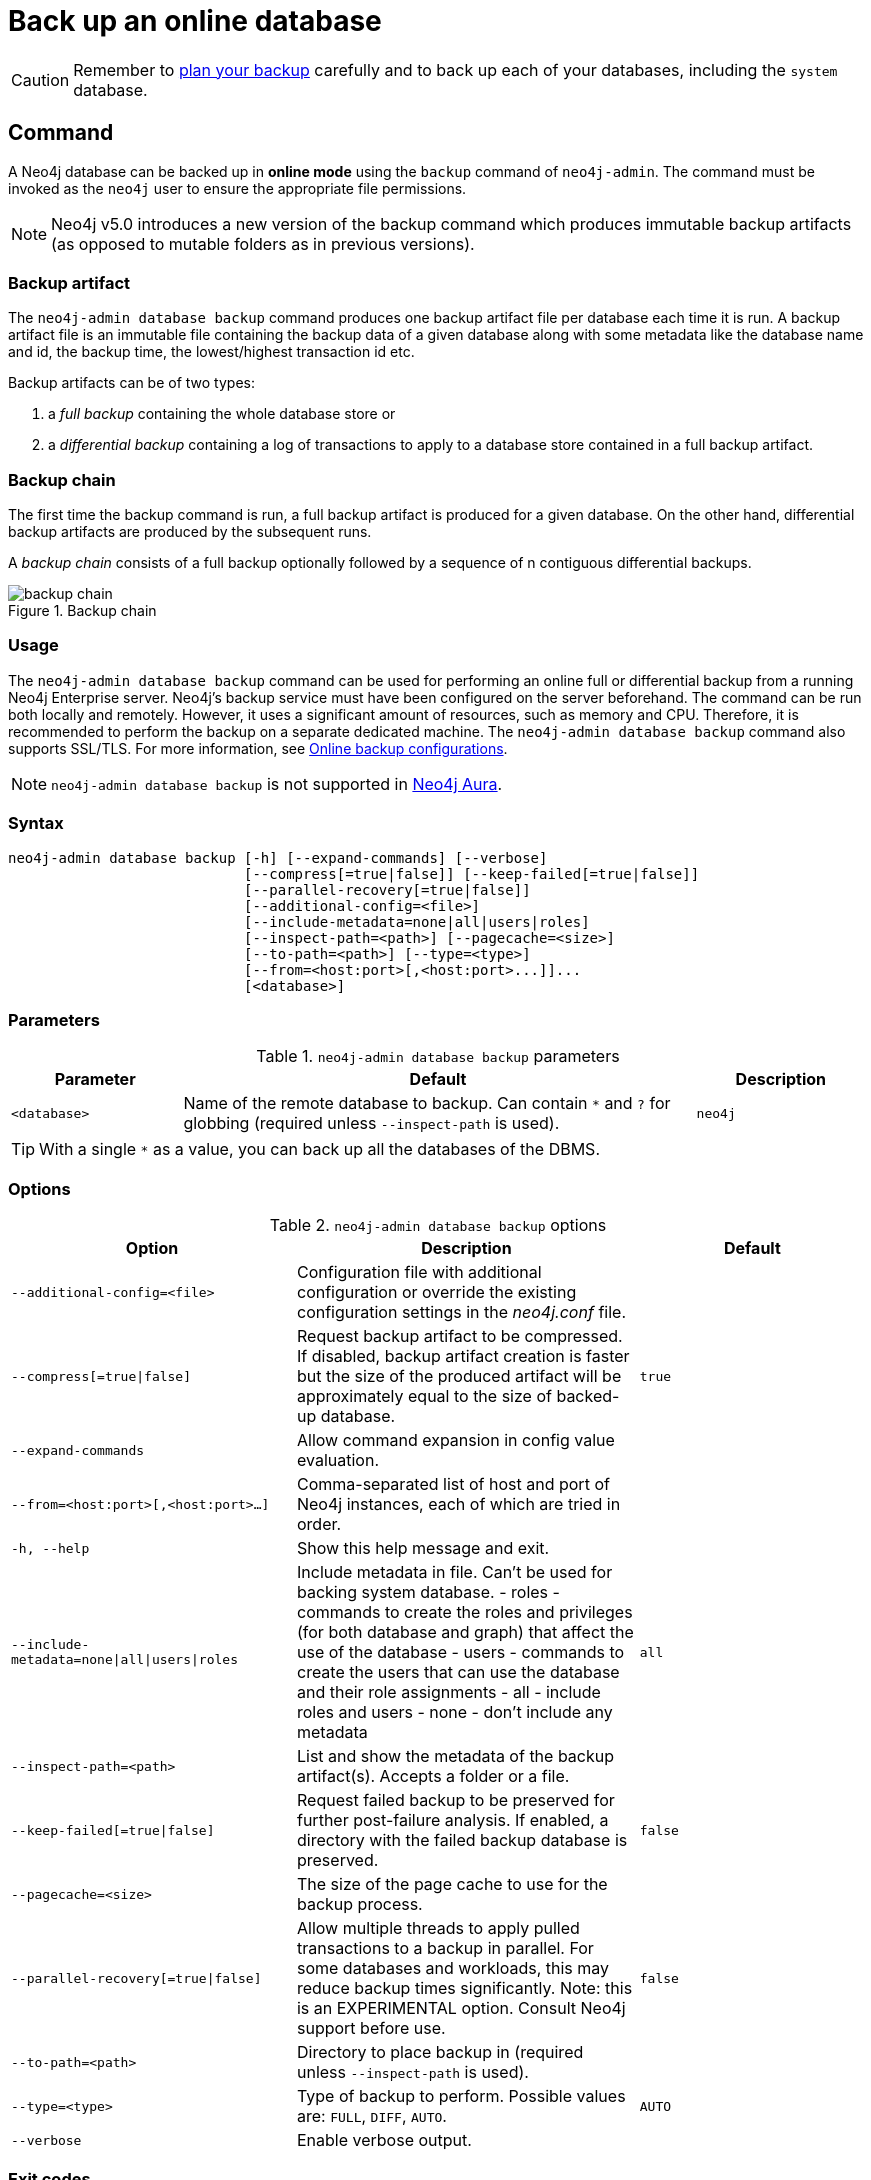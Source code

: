 :description: This section describes how to back up an online database.
[role=enterprise-edition]
[[online-backup]]
= Back up an online database

[CAUTION]
====
Remember to xref:backup-restore/planning.adoc[plan your backup] carefully and to back up each of your databases, including the `system` database.
====

[[online-backup-command]]
== Command

A Neo4j database can be backed up in **online mode** using the `backup` command of `neo4j-admin`.
The command must be invoked as the `neo4j` user to ensure the appropriate file permissions.

[NOTE]
====
Neo4j v5.0 introduces a new version of the backup command which produces immutable backup artifacts (as opposed to mutable folders as in previous versions).
====


[[backup-artifact]]
=== Backup artifact
The `neo4j-admin database backup` command produces one backup artifact file per database each time it is run.
A backup artifact file is an immutable file containing the backup data of a given database along with some metadata like the database name and id, the backup time, the lowest/highest transaction id etc.

Backup artifacts can be of two types:

. a __full backup__ containing the whole database store or
. a __differential backup__ containing a log of transactions to apply to a database store contained in a full backup artifact.

[[backup-chain]]
=== Backup chain
The first time the backup command is run, a full backup artifact is produced for a given database. On the other hand, differential backup artifacts are produced by the subsequent runs.

A _backup chain_ consists of a full backup optionally followed by a sequence of n contiguous differential backups.

image::backup-chain.png[title="Backup chain",role="middle"]

[[backup-command-usage]]
=== Usage

The `neo4j-admin database backup` command can be used for performing an online full or differential backup from a running Neo4j Enterprise server.
Neo4j's backup service must have been configured on the server beforehand.
The command can be run both locally and remotely.
However, it uses a significant amount of resources, such as memory and CPU.
Therefore, it is recommended to perform the backup on a separate dedicated machine.
The `neo4j-admin database backup` command also supports SSL/TLS.
For more information, see xref:backup-restore/online-backup.adoc#online-backup-configurations[Online backup configurations].

[NOTE]
====
`neo4j-admin database backup` is not supported in https://neo4j.com/cloud/aura/[Neo4j Aura].
====

[[backup-command-syntax]]
=== Syntax

[source,role=noheader]
----
neo4j-admin database backup [-h] [--expand-commands] [--verbose]
                            [--compress[=true|false]] [--keep-failed[=true|false]]
                            [--parallel-recovery[=true|false]]
                            [--additional-config=<file>]
                            [--include-metadata=none|all|users|roles]
                            [--inspect-path=<path>] [--pagecache=<size>]
                            [--to-path=<path>] [--type=<type>]
                            [--from=<host:port>[,<host:port>...]]...
                            [<database>]
----

[[backup-backup-command-parameters]]
=== Parameters

.`neo4j-admin database backup` parameters
[options="header", cols="1m,3a,1m"]
|===
| Parameter
| Default
| Description

|<database>
|Name of the remote database to backup. Can contain `*` and `?` for globbing (required unless `--inspect-path` is used).
|neo4j
|===

[TIP]
====
With a single `*` as a value, you can back up all the databases of the DBMS.
====

[[backup-command-options]]
=== Options

.`neo4j-admin database backup` options
[options="header", cols="5m,6a,4m"]
|===
| Option
| Description
| Default

|--additional-config=<file>
|Configuration file with additional configuration or override the existing configuration settings in the _neo4j.conf_ file.
|

|--compress[=true\|false]
|Request backup artifact to be compressed. If disabled, backup artifact creation is faster but the size of the produced artifact will be approximately equal to the size of backed-up database.
|true

| --expand-commands
|Allow command expansion in config value evaluation.
|

|--from=<host:port>[,<host:port>...]
|Comma-separated list of host and port of Neo4j instances, each of which are tried in order.
|

|-h, --help
|Show this help message and exit.
|

|--include-metadata=none\|all\|users\|roles
|Include metadata in file. Can't be used for backing system database.
- roles - commands to create the roles and privileges (for both database and graph) that affect the use of the database
- users - commands to create the users that can use the database and their role assignments
- all - include roles and users
- none - don't include any metadata
|all

|--inspect-path=<path>
|List and show the metadata of the backup artifact(s). Accepts a folder or a file.
|

|--keep-failed[=true\|false]
|Request failed backup to be preserved for further post-failure analysis. If enabled, a directory with the failed backup database is preserved.
|false

|--pagecache=<size>
|The size of the page cache to use for the backup process.
|

|--parallel-recovery[=true\|false]
| Allow multiple threads to apply pulled transactions to a backup in parallel. For some databases and workloads, this may reduce backup times significantly.
Note: this is an EXPERIMENTAL option. Consult Neo4j support before use.
|false

|--to-path=<path>
|Directory to place backup in (required unless `--inspect-path` is used).
|

|--type=<type>
|Type of backup to perform. Possible values are: `FULL`, `DIFF`, `AUTO`.
|AUTO

|--verbose
|Enable verbose output.
|
|===

[[backup-command-exit-codes]]
=== Exit codes

Depending on whether the backup was successful or not, `neo4j-admin database backup` exits with different codes.
The error codes include details of what error was encountered.

.Neo4j Admin backup exit codes when backing up one database
[cols="<1,<5", options="header"]
|===
| Code | Description
| `0`  | Success.
| `1`  | Backup failed, or succeeded but encountered problems such as some servers being uncontactable. See logs for more details.
|===

.Neo4j Admin backup exit codes when backing multiple databases
[cols="m,a", options="header"]
|===
| Code | Description
| 0  | All databases are backed up successfully.
| 1  | One or several backups failed, or succeeded with problems.
|===

[[online-backup-configurations]]
== Online backup configurations

[[backup-server-configuration]]
=== Server configuration

The table below lists the basic server parameters relevant to backups.
Note that by default, the backup service is enabled but only listens on localhost (127.0.0.1).
This needs to be changed if backups are to be taken from another machine.

[[table-backup-introduction-options-standalone-parameters]]
.Server parameters for backups
[options="header"]
|===
| Parameter name | Default value | Description
| `xref:configuration/configuration-settings.adoc#config_server.backup.enabled[server.backup.enabled]` | `true` | Enable support for running online backups.
| `xref:configuration/configuration-settings.adoc#config_server.backup.listen_address[server.backup.listen_address]` | `127.0.0.1:6362` | Listening server for online backups.
|===

[[online-backup-memory]]
=== Memory configuration

The following options are available for configuring the memory allocated to the backup client:

* Configure heap size for the backup::

`HEAP_SIZE` configures the maximum heap size allocated for the backup process.
This is done by setting the environment variable `HEAP_SIZE` before starting the operation.
If not specified, the Java Virtual Machine chooses a value based on the server resources.

* Configure page cache for the backup::

The page cache size can be configured by using the `--pagecache` option of the `neo4j-admin database backup` command.

[TIP]
====
You should give the Neo4J page cache as much memory as possible, as long as it satisfies the following constraint:

Neo4J page cache + OS page cache < available RAM, where 2 to 4GB should be dedicated to the operating system’s page cache.

For example, if your current database has a `Total mapped size` of `128GB` as per the _debug.log_, and you have enough free space (meaning you have left aside 2 to 4 GB for the OS), then you can set `--pagecache` to `128GB`.
====

[[online-backup-resources]]
=== Computational resources configurations

Transaction log files::
The xref:database-internals/transaction-logs.adoc[transaction log files], which keep track of recent changes, are rotated and pruned based on a provided configuration.
For example, setting `db.tx_log.rotation.retention_policy=3` files keeps 3 transaction log files in the backup.
Because recovered servers do not need all of the transaction log files that have already been applied, it is possible to further reduce storage size by reducing the size of the files to the bare minimum.
This can be done by setting `db.tx_log.rotation.size=1M` and `db.tx_log.rotation.retention_policy=3` files.
You can use the `--additional-config` parameter to override the configurations in the _neo4j.conf_ file.
+
[WARNING]
====
Removing transaction logs manually can result in a broken backup.
====

[[online-backup-ssl]]
=== Security configurations

Securing your backup network communication with an SSL policy and a firewall protects your data from unwanted intrusion and leakage.
When using the `neo4j-admin database backup` command, you can configure the backup server to require SSL/TLS, and the backup client to use a compatible policy.
For more information on how to configure SSL in Neo4j, see xref:security/ssl-framework.adoc[SSL framework].

The default backup port is 6362, configured with key `server.backup.listen_address`.
The SSL configuration policy has the key of `dbms.ssl.policy.backup`.

As an example, add the following content to your _neo4j.conf_ file:

[source, properties]
----
dbms.ssl.policy.backup.enabled=true
dbms.ssl.policy.backup.tls_versions=TLSv1.2
dbms.ssl.policy.backup.ciphers=TLS_ECDHE_RSA_WITH_AES_256_CBC_SHA384
dbms.ssl.policy.backup.client_auth=REQUIRE
----

[NOTE]
====
For a detailed list of recommendations regarding security in Neo4j, see xref:security/checklist.adoc[Security checklist].
====

[NOTE]
====
It is very important to ensure that there is no external access to the port specified by the setting `server.backup.listen_address`.
Failing to protect this port may leave a security hole open by which an unauthorized user can make a copy of the database onto a different machine.
In production environments, external access to the backup port should be blocked by a firewall.
====

[[online-backup-cluster]]
=== Cluster configurations

In a cluster topology, it is possible to take a backup from any server hosting the database to backup, and each server has two configurable ports capable of serving a backup.
These ports are configured by `server.backup.listen_address` and `server.cluster.listen_address` respectively.
Functionally, they are equivalent for backups, but separating them can allow some operational flexibility, while using just a single port can simplify the configuration.
It is generally recommended to select secondary servers to act as backup servers, since they are more numerous than primary servers in typical cluster deployments.
Furthermore, the possibility of performance issues on a secondary server, caused by a large backup, does not affect the performance or redundancy of the primary servers.
If a secondary server is not available, then a primary can be selected based on factors, such as its physical proximity, bandwidth, performance, and liveness.

[NOTE]
====
Use the `SHOW DATABASES` command to learn which database is hosted on which server.
====

[NOTE]
====
To avoid taking a backup from a cluster member that is lagging behind, you can look at the transaction IDs by exposing Neo4j metrics or via Neo4j Browser.
To view the latest processed transaction IDs (and other metrics) in Neo4j Browser, type `:sysinfo` at the prompt.
====

==== Targeting multiple servers
It is recommended to provide a list of multiple target servers when taking a backup from a cluster, since that may allow a backup to succeed even if some server is down, or not all databases are hosted on the same servers.
If the command finds one or more servers that do not respond, it continues trying to backup from other servers, and continue backing up other requested databases, but the exit code of the command is non-zero, to alert the user to the fact there is a problem.
If a name pattern is used for the database together with multiple target servers, all servers contribute to the list of matching databases.

[[online-backup-example]]
== Examples

The following are examples of how to back up a single database, e.g., the default database `neo4j`, and multiple databases, using the `neo4j-admin database backup` command.
The target directory _/mnt/backups/neo4j_ must exist before calling the command and the database(s) must be online.

.Use `neo4j-admin database backup` to back up a single database.
====
[source,shell]
----
bin/neo4j-admin database backup --to-path=/mnt/backups/neo4j neo4j
----
====

To backup several databases that match database pattern you can use name globbing.
For example, to backup all databases that start with *n* from your three-node cluster you should run:

.Use `neo4j-admin database backup` to back up multiple databases.
====
[source, shell]
----
neo4j-admin database backup --from=192.168.1.34:6362,192.168.1.35:6362,192.168.1.36:6362 --to-path=/mnt/backups/neo4j --pagecache=4G "n*"
----
====